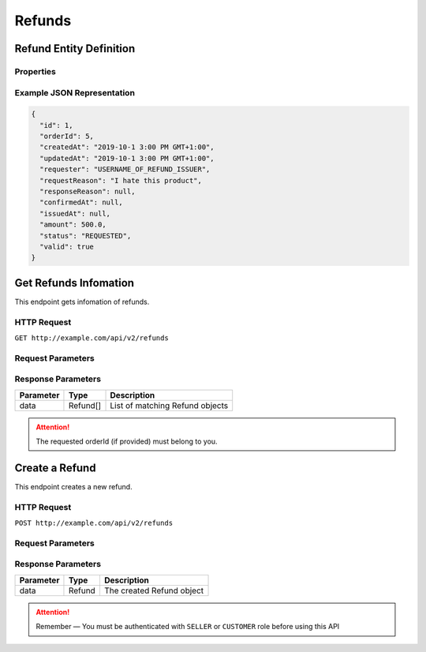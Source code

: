 Refunds
*******

Refund Entity Definition
========================

Properties
----------

==================  ========  =========================================================================
    Parameter       Type      Description
==================  ========  =========================================================================
id                  Integer   Refund ID
orderId            Integer   Order ID
createdAt           Date      Creation time
updatedAt           Date      Update time
requester           String    Username of requester
requestReason       String    Reason of requester
responseReason      String    Reason of responder. e.g. The reason of rejection.
confirmedAt         Date      Refund confirm time
issuedAt            Date      Refund issue time
amount              Float     amount
status              String    status, one of ['PROCESSING', 'DENIED', 'ISSUED', 'CANCELLED', 'PENDING']
valid               Boolean   Valid flag
==================  ========  =========================================================================

Example JSON Representation
---------------------------

.. code:: json

   {
     "id": 1,
     "orderId": 5,
     "createdAt": "2019-10-1 3:00 PM GMT+1:00",
     "updatedAt": "2019-10-1 3:00 PM GMT+1:00",
     "requester": "USERNAME_OF_REFUND_ISSUER",
     "requestReason": "I hate this product",
     "responseReason": null,
     "confirmedAt": null,
     "issuedAt": null,
     "amount": 500.0,
     "status": "REQUESTED",
     "valid": true
   }

Get Refunds Infomation
======================

This endpoint gets infomation of refunds.

HTTP Request
------------

``GET http://example.com/api/v2/refunds``

Request Parameters
------------------

=========== ======= ======== ======= =========================================================================
Parameter   Type    Required Default Description
=========== ======= ======== ======= =========================================================================
page        Integer False    0       The page index from 0
size        Integer False    20      Page size
orderId    String  False    -       Order ID
status      String  False    -       status, one of ['PROCESSING', 'DENIED', 'ISSUED', 'CANCELLED', 'PENDING']
valid       Boolean False    -       Valid flag
=========== ======= ======== ======= =========================================================================

Response Parameters
-------------------
=========== ======== ===============================
Parameter   Type     Description
=========== ======== ===============================
data        Refund[] List of matching Refund objects
=========== ======== ===============================


..  Attention::
    The requested orderId (if provided) must belong to you.

Create a Refund
===============

This endpoint creates a new refund.

HTTP Request
------------

``POST http://example.com/api/v2/refunds``

Request Parameters
------------------

==================  ========  ========  =======  ===============================================
    Parameter        Type     Required  Default  Description
==================  ========  ========  =======  ===============================================
orderId            Integer   True      -        ID of the order it belongs to
reason              String    True      -        Reason of this refund
amount              Float     True      -        Refund amount
==================  ========  ========  =======  ===============================================

Response Parameters
-------------------
=========== ======== ===================================
Parameter   Type     Description
=========== ======== ===================================
data        Refund   The created Refund object
=========== ======== ===================================

..  Attention::
    Remember — You must be authenticated with ``SELLER`` or ``CUSTOMER`` role before using this API
